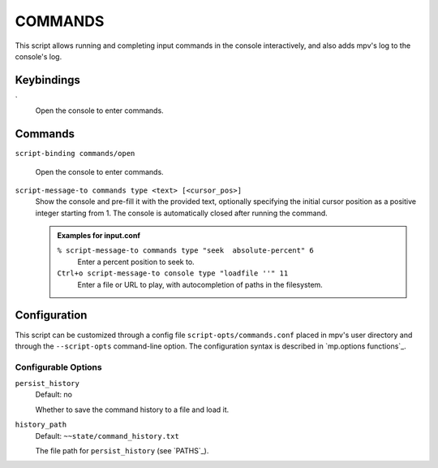 COMMANDS
========

This script allows running and completing input commands in the console
interactively, and also adds mpv's log to the console's log.

Keybindings
-----------

\`
    Open the console to enter commands.

Commands
--------

``script-binding commands/open``

    Open the console to enter commands.

``script-message-to commands type <text> [<cursor_pos>]``
    Show the console and pre-fill it with the provided text, optionally
    specifying the initial cursor position as a positive integer starting from
    1. The console is automatically closed after running the command.

    .. admonition:: Examples for input.conf

        ``% script-message-to commands type "seek  absolute-percent" 6``
            Enter a percent position to seek to.

        ``Ctrl+o script-message-to console type "loadfile ''" 11``
            Enter a file or URL to play, with autocompletion of paths in the
            filesystem.

Configuration
-------------

This script can be customized through a config file ``script-opts/commands.conf``
placed in mpv's user directory and through the ``--script-opts`` command-line
option. The configuration syntax is described in `mp.options functions`_.

Configurable Options
~~~~~~~~~~~~~~~~~~~~

``persist_history``
    Default: no

    Whether to save the command history to a file and load it.

``history_path``
    Default: ``~~state/command_history.txt``

    The file path for ``persist_history`` (see `PATHS`_).
